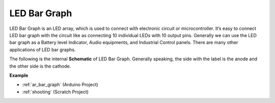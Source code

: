 .. _cpn_bar_graph:

LED Bar Graph
======================

.. image:: img/bar_graph.png
    :width: 300
    :align: center

LED Bar Graph is an LED array, which is used to connect with electronic
circuit or microcontroller. It’s easy to connect LED bar graph with the
circuit like as connecting 10 individual LEDs with 10 output pins.
Generally we can use the LED bar graph as a Battery level Indicator,
Audio equipments, and Industrial Control panels. There are many other
applications of LED bar graphs.

The following is the internal **Schematic** of LED Bar Graph. Generally speaking, the side with the label is the anode and the other side is the cathode.

.. image:: img/led_bar_sche.png

**Example**

* :ref:`ar_bar_graph` (Arduino Project)
* :ref:`shooting` (Scratch Project)